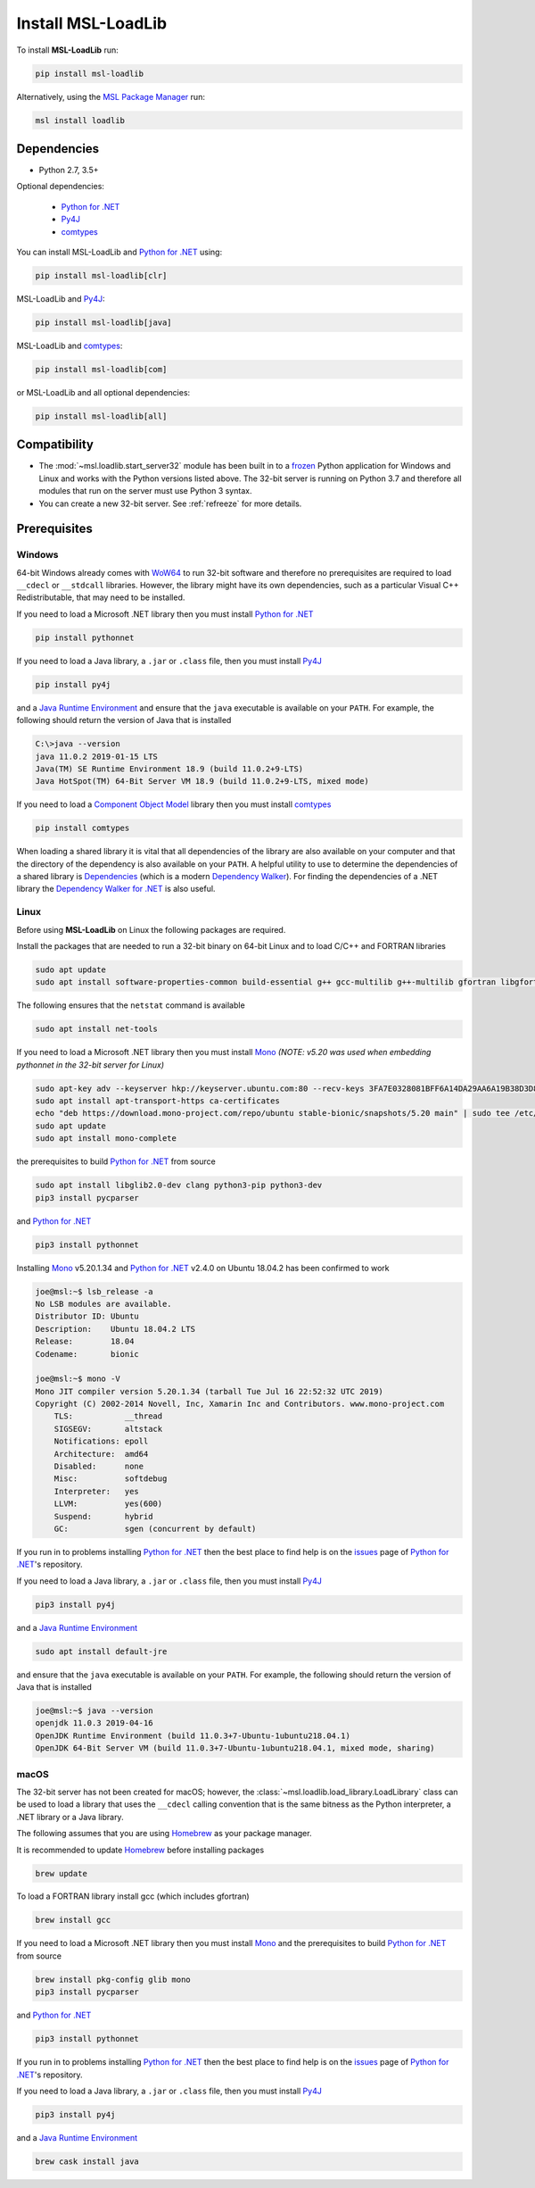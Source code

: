 .. _loadlib-install:

Install MSL-LoadLib
===================

To install **MSL-LoadLib** run:

.. code-block:: console

   pip install msl-loadlib

Alternatively, using the `MSL Package Manager`_ run:

.. code-block:: console

   msl install loadlib

Dependencies
------------
* Python 2.7, 3.5+

Optional dependencies:

  * `Python for .NET`_
  * Py4J_
  * comtypes_

You can install MSL-LoadLib and `Python for .NET`_ using:

.. code-block:: console

   pip install msl-loadlib[clr]

MSL-LoadLib and Py4J_:

.. code-block:: console

   pip install msl-loadlib[java]

MSL-LoadLib and comtypes_:

.. code-block:: console

   pip install msl-loadlib[com]

or MSL-LoadLib and all optional dependencies:

.. code-block:: console

   pip install msl-loadlib[all]


Compatibility
-------------
* The :mod:`~msl.loadlib.start_server32` module has been built in to a `frozen <https://www.pyinstaller.org/>`_
  Python application for Windows and Linux and works with the Python versions listed above. The 32-bit server
  is running on Python 3.7 and therefore all modules that run on the server must use Python 3 syntax.
* You can create a new 32-bit server. See :ref:`refreeze` for more details.

.. _loadlib-prerequisites:

Prerequisites
-------------

Windows
+++++++
64-bit Windows already comes with `WoW64 <https://en.wikipedia.org/wiki/WoW64>`_ to run 32-bit software and
therefore no prerequisites are required to load ``__cdecl`` or ``__stdcall`` libraries. However,
the library might have its own dependencies, such as a particular Visual C++ Redistributable, that may need
to be installed.

If you need to load a Microsoft .NET library then you must install `Python for .NET`_

.. code-block:: console

   pip install pythonnet

If you need to load a Java library, a ``.jar`` or ``.class`` file, then you must install Py4J_

.. code-block:: console

   pip install py4j

and a `Java Runtime Environment`_ and ensure that the ``java`` executable is available on your ``PATH``.
For example, the following should return the version of Java that is installed

.. code-block:: console

   C:\>java --version
   java 11.0.2 2019-01-15 LTS
   Java(TM) SE Runtime Environment 18.9 (build 11.0.2+9-LTS)
   Java HotSpot(TM) 64-Bit Server VM 18.9 (build 11.0.2+9-LTS, mixed mode)

If you need to load a `Component Object Model`_ library then you must install comtypes_

.. code-block:: console

   pip install comtypes

When loading a shared library it is vital that all dependencies of the library are also available on your
computer and that the directory of the dependency is also available on your ``PATH``. A helpful utility to use
to determine the dependencies of a shared library is Dependencies_ (which is a modern `Dependency Walker`_).
For finding the dependencies of a .NET library the `Dependency Walker for .NET`_ is also useful.

Linux
++++++
Before using **MSL-LoadLib** on Linux the following packages are required.

Install the packages that are needed to run a 32-bit binary on 64-bit Linux and to load C/C++ and FORTRAN libraries

.. code-block:: console

   sudo apt update
   sudo apt install software-properties-common build-essential g++ gcc-multilib g++-multilib gfortran libgfortran3 libgfortran3:i386 lib32gfortran3 libx32gfortran3 zlib1g:i386

The following ensures that the ``netstat`` command is available

.. code-block:: console

   sudo apt install net-tools

If you need to load a Microsoft .NET library then you must install Mono_
*(NOTE: v5.20 was used when embedding pythonnet in the 32-bit server for Linux)*

.. code-block:: console

   sudo apt-key adv --keyserver hkp://keyserver.ubuntu.com:80 --recv-keys 3FA7E0328081BFF6A14DA29AA6A19B38D3D831EF
   sudo apt install apt-transport-https ca-certificates
   echo "deb https://download.mono-project.com/repo/ubuntu stable-bionic/snapshots/5.20 main" | sudo tee /etc/apt/sources.list.d/mono-official-stable.list
   sudo apt update
   sudo apt install mono-complete

the prerequisites to build `Python for .NET`_ from source

.. code-block:: console

   sudo apt install libglib2.0-dev clang python3-pip python3-dev
   pip3 install pycparser

and `Python for .NET`_

.. code-block:: console

   pip3 install pythonnet

Installing Mono_ v5.20.1.34 and `Python for .NET`_ v2.4.0 on Ubuntu 18.04.2 has been confirmed to work

.. code-block:: console

   joe@msl:~$ lsb_release -a
   No LSB modules are available.
   Distributor ID: Ubuntu
   Description:    Ubuntu 18.04.2 LTS
   Release:        18.04
   Codename:       bionic

   joe@msl:~$ mono -V
   Mono JIT compiler version 5.20.1.34 (tarball Tue Jul 16 22:52:32 UTC 2019)
   Copyright (C) 2002-2014 Novell, Inc, Xamarin Inc and Contributors. www.mono-project.com
       TLS:           __thread
       SIGSEGV:       altstack
       Notifications: epoll
       Architecture:  amd64
       Disabled:      none
       Misc:          softdebug
       Interpreter:   yes
       LLVM:          yes(600)
       Suspend:       hybrid
       GC:            sgen (concurrent by default)

If you run in to problems installing `Python for .NET`_ then the best place to find help is on the
`issues <https://github.com/pythonnet/pythonnet/issues>`_ page of `Python for .NET`_\'s repository.

If you need to load a Java library, a ``.jar`` or ``.class`` file, then you must install Py4J_

.. code-block:: console

   pip3 install py4j

and a `Java Runtime Environment`_

.. code-block:: console

   sudo apt install default-jre

and ensure that the ``java`` executable is available on your ``PATH``. For example, the following
should return the version of Java that is installed

.. code-block:: console

   joe@msl:~$ java --version
   openjdk 11.0.3 2019-04-16
   OpenJDK Runtime Environment (build 11.0.3+7-Ubuntu-1ubuntu218.04.1)
   OpenJDK 64-Bit Server VM (build 11.0.3+7-Ubuntu-1ubuntu218.04.1, mixed mode, sharing)

macOS
+++++
The 32-bit server has not been created for macOS; however, the :class:`~msl.loadlib.load_library.LoadLibrary`
class can be used to load a library that uses the ``__cdecl`` calling convention that is the same
bitness as the Python interpreter, a .NET library or a Java library.

The following assumes that you are using Homebrew_ as your package manager.

It is recommended to update Homebrew_ before installing packages

.. code-block:: console

   brew update

To load a FORTRAN library install gcc (which includes gfortran)

.. code-block:: console

   brew install gcc

If you need to load a Microsoft .NET library then you must install Mono_ and the prerequisites
to build `Python for .NET`_ from source

.. code-block:: console

   brew install pkg-config glib mono
   pip3 install pycparser

and `Python for .NET`_

.. code-block:: console

   pip3 install pythonnet

If you run in to problems installing `Python for .NET`_ then the best place to find help is on the
`issues <https://github.com/pythonnet/pythonnet/issues>`_ page of `Python for .NET`_\'s repository.

If you need to load a Java library, a ``.jar`` or ``.class`` file, then you must install Py4J_

.. code-block:: console

   pip3 install py4j

and a `Java Runtime Environment`_

.. code-block:: console

   brew cask install java

.. _MSL Package Manager: https://msl-package-manager.readthedocs.io/en/latest/
.. _Mono: https://www.mono-project.com/download/stable/#download-lin
.. _Python for .NET: https://pythonnet.github.io/
.. _Java Runtime Environment: https://www.oracle.com/technetwork/java/javase/downloads/index.html
.. _Py4J: https://www.py4j.org/
.. _comtypes: https://pythonhosted.org/comtypes/#
.. _Component Object Model: https://en.wikipedia.org/wiki/Component_Object_Model
.. _Dependencies: https://github.com/lucasg/Dependencies
.. _Dependency Walker: http://www.dependencywalker.com/
.. _Dependency Walker for .NET: https://github.com/isindicic/DependencyWalker.Net
.. _Homebrew: https://brew.sh/
